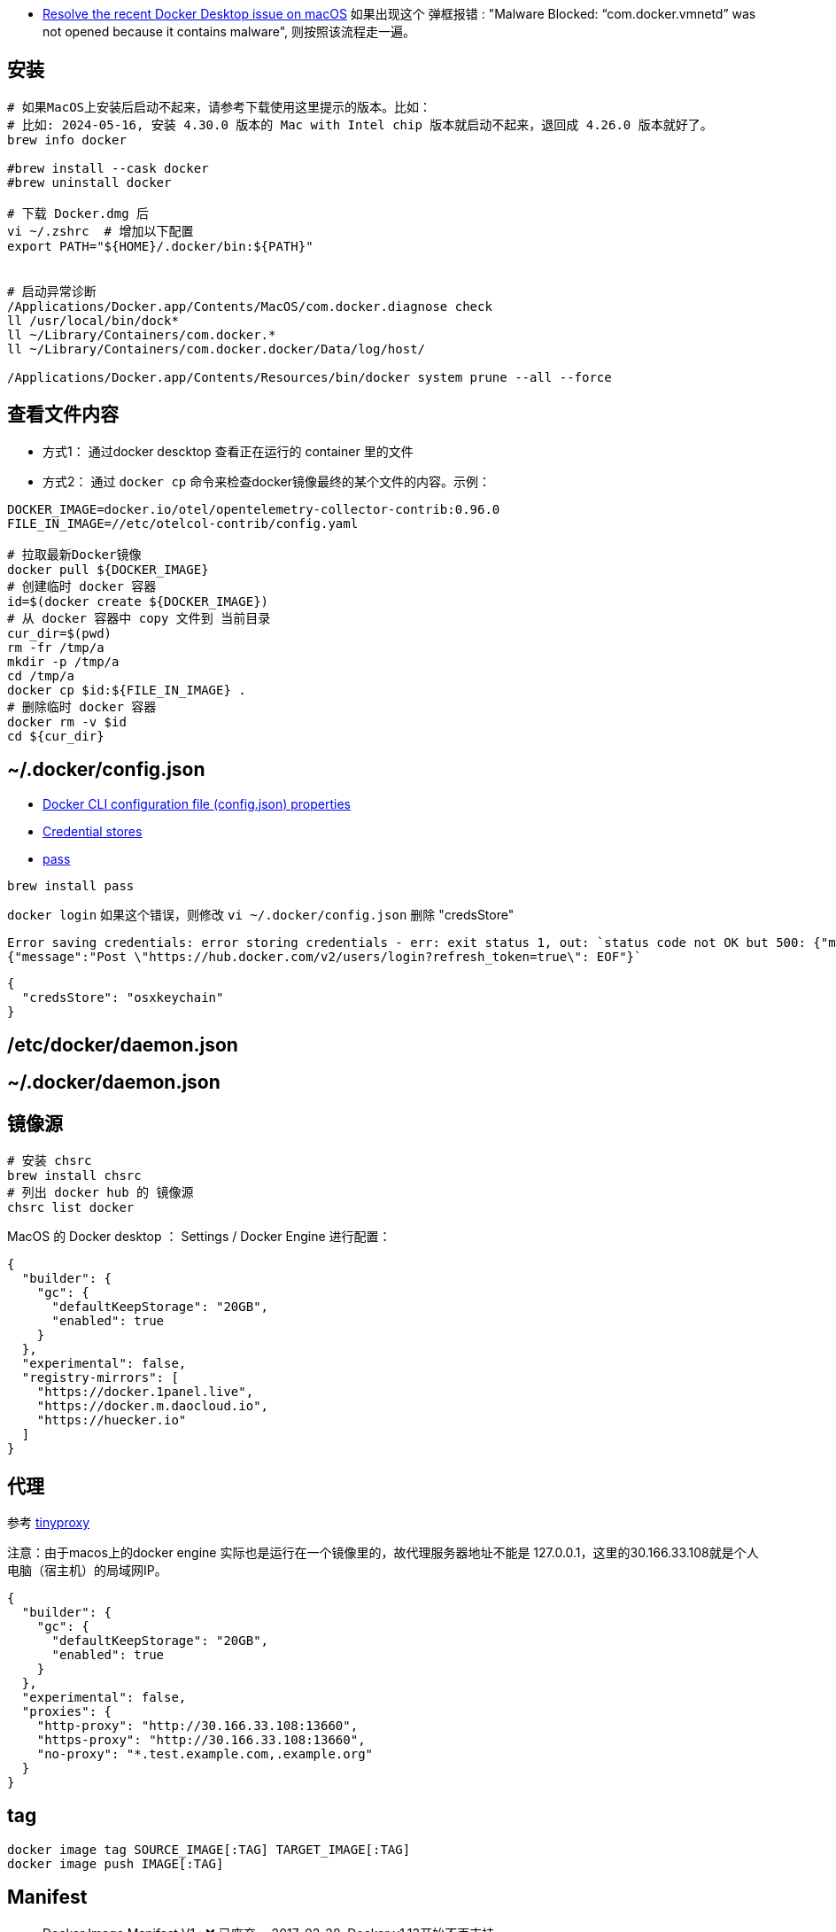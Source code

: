 

* link:https://docs.docker.com/desktop/cert-revoke-solution/[Resolve the recent Docker Desktop issue on macOS]
如果出现这个 弹框报错 : "Malware Blocked: “com.docker.vmnetd” was not opened because it contains malware", 则按照该流程走一遍。

## 安装

[source,shell]
----
# 如果MacOS上安装后启动不起来，请参考下载使用这里提示的版本。比如：
# 比如: 2024-05-16, 安装 4.30.0 版本的 Mac with Intel chip 版本就启动不起来，退回成 4.26.0 版本就好了。
brew info docker

#brew install --cask docker
#brew uninstall docker

# 下载 Docker.dmg 后
vi ~/.zshrc  # 增加以下配置
export PATH="${HOME}/.docker/bin:${PATH}"


# 启动异常诊断
/Applications/Docker.app/Contents/MacOS/com.docker.diagnose check
ll /usr/local/bin/dock*
ll ~/Library/Containers/com.docker.*
ll ~/Library/Containers/com.docker.docker/Data/log/host/

/Applications/Docker.app/Contents/Resources/bin/docker system prune --all --force
----

## 查看文件内容

* 方式1： 通过docker descktop 查看正在运行的 container 里的文件
* 方式2： 通过 `docker cp` 命令来检查docker镜像最终的某个文件的内容。示例：

[source,shell]
----
DOCKER_IMAGE=docker.io/otel/opentelemetry-collector-contrib:0.96.0
FILE_IN_IMAGE=//etc/otelcol-contrib/config.yaml

# 拉取最新Docker镜像
docker pull ${DOCKER_IMAGE}
# 创建临时 docker 容器
id=$(docker create ${DOCKER_IMAGE})
# 从 docker 容器中 copy 文件到 当前目录
cur_dir=$(pwd)
rm -fr /tmp/a
mkdir -p /tmp/a
cd /tmp/a
docker cp $id:${FILE_IN_IMAGE} .
# 删除临时 docker 容器
docker rm -v $id
cd ${cur_dir}
----




## ~/.docker/config.json

- link:https://docs.docker.com/engine/reference/commandline/cli/#docker-cli-configuration-file-configjson-properties[Docker CLI configuration file (config.json) properties]
- link:https://docs.docker.com/engine/reference/commandline/login/#credential-stores[Credential stores]
- link:https://www.passwordstore.org/[pass]

[source,shell]
----
brew install pass
----



`docker login` 如果这个错误，则修改 `vi ~/.docker/config.json` 删除 "credsStore"

[source,plain]
----
Error saving credentials: error storing credentials - err: exit status 1, out: `status code not OK but 500: {"message":"Post \"https://hub.docker.com/v2/users/login?refresh_token=true\": EOF"}
{"message":"Post \"https://hub.docker.com/v2/users/login?refresh_token=true\": EOF"}`
----

[source,shell]
----
{
  "credsStore": "osxkeychain"
}
----


## /etc/docker/daemon.json
## ~/.docker/daemon.json



## 镜像源

[source,shell]
----
# 安装 chsrc
brew install chsrc
# 列出 docker hub 的 镜像源
chsrc list docker
----

MacOS 的 Docker desktop ： Settings / Docker Engine 进行配置：

[source,json]
----
{
  "builder": {
    "gc": {
      "defaultKeepStorage": "20GB",
      "enabled": true
    }
  },
  "experimental": false,
  "registry-mirrors": [
    "https://docker.1panel.live",
    "https://docker.m.daocloud.io",
    "https://huecker.io"
  ]
}
----

## 代理
参考 link:tinyproxy.adoc[tinyproxy]

注意：由于macos上的docker engine 实际也是运行在一个镜像里的，故代理服务器地址不能是 127.0.0.1，这里的30.166.33.108就是个人电脑（宿主机）的局域网IP。

[source,json]
----
{
  "builder": {
    "gc": {
      "defaultKeepStorage": "20GB",
      "enabled": true
    }
  },
  "experimental": false,
  "proxies": {
    "http-proxy": "http://30.166.33.108:13660",
    "https-proxy": "http://30.166.33.108:13660",
    "no-proxy": "*.test.example.com,.example.org"
  }
}
----


## tag

[source,shell]
----
docker image tag SOURCE_IMAGE[:TAG] TARGET_IMAGE[:TAG]
docker image push IMAGE[:TAG]
----

## Manifest
* Docker Image Manifest V1 : ❌ 已废弃。 2017-02-28, Docker v1.13开始不再支持
* Docker Image Manifest V2 Schema1 : ❌ 已废弃。
  临时版本，且兼容V1。
* Docker Image Manifest V2 Schema2 :
  支持多架构，可内容寻址。
  可以通过 docker pull, docker push 即可升级到新版本。
  "mediaType": "application/vnd.docker.distribution.manifest.v2+json",
  "mediaType": "application/vnd.docker.container.image.v1+json",
  "mediaType": "application/vnd.docker.image.rootfs.diff.tar.gzip",

* OCI 格式： 基于 Docker Image Manifest V2 Schema 2 改造。
  "mediaType": "application/vnd.oci.image.manifest.v1+json"
  "mediaType": "application/vnd.oci.image.config.v1+json"
  "mediaType": "application/vnd.oci.image.layer.v1.tar+gzip",


